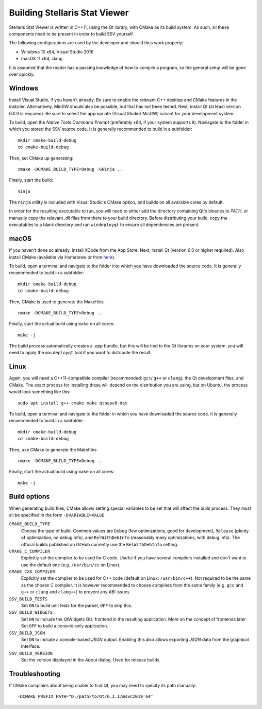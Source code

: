 ==============================
Building Stellaris Stat Viewer
==============================

Stellaris Stat Viewer is written in C++11, using the Qt library, with CMake as its build system.
As such, all these components need to be present in order to build SSV yourself.

The following configurations are used by the developer and should thus work properly:

* Windows 10 x64, Visual Studio 2019
* macOS 11 x64, clang

It is assumed that the reader has a passing knowledge of how to compile a program, so the
general setup will be gone over quickly.
  
Windows
-------

Install Visual Studio, if you haven't already. Be sure to enable the relevant C++ desktop and
CMake features in the installer. Alternatively, MinGW should also be possible, but that has not
been tested. Next, install Qt (at least version 6.0.0 is required). Be sure to select the
appropriate (Visual Studio/ MinGW) variant for your development system.

To build, open the *Native Tools Command Prompt* (preferably x64, if your system supports it).
Naviagate to the folder in which you stored the SSV source code. It is generally recommended
to build in a subfolder::

    mkdir cmake-build-debug
    cd cmake-build-debug

Then, set CMake up generating::

    cmake -DCMAKE_BUILD_TYPE=Debug -GNinja ..

Finally, start the build::

    ninja

The ``ninja`` utility is included with Visual Studio's CMake option, and builds on all
available cores by default.

In order for the resulting executable to run, you will need to either add the directory
containing Qt's binaries to *PATH*, or manually copy the relevant `.dll` files from there to
your build directory. Before distributing your build, copy the executables to a blank
directory and run ``windeployqt`` to ensure all dependencies are present.

macOS
-----

If you haven't done so already, install XCode from the App Store. Next, install Qt (version 6.0
or higher required). Also install CMake (available via Homebrew or from
`here <https://cmake.org>`_).

To build, open a terminal and navigate to the folder into which you have downloaded the source
code. It is generally recommended to build in a subfolder::

  mkdir cmake-build-debug
  cd cmake-build-debug

Then, CMake is used to generate the Makefiles::

  cmake -DCMAKE_BUILD_TYPE=Debug ..

Finally, start the actual build using ``make`` on all cores::

  make -j

The build process automatically creates a `.app` bundle, but this will be tied to the Qt
libraries on your system: you will need to apply the ``macdeployqt`` tool if you want to
distribute the result.

Linux
-----

Again, you will need a C++11-compatible compiler (recommended: ``gcc``/ ``g++`` or ``clang``),
the Qt development files, and CMake. The exact process for installing these will depend on the
distribution you are using, but on Ubuntu, the process would look something like this::

  sudo apt install g++ cmake make qtbase6-dev

To build, open a terminal and navigate to the folder in which you have downloaded the source
code. It is generally recommended to build in a subfolder::

  mkdir cmake-build-debug
  cd cmake-build-debug

Then, use CMake to generate the Makefiles::

  cmake -DCMAKE_BUILD_TYPE=Debug ..

Finally, start the actual build using ``make`` on all cores::

  make -j

Build options
-------------

When generating build files, CMake allows setting special variables to be set that will affect
the build process. They must all be specified in the form ``-DVARIABLE=VALUE``

``CMAKE_BUILD_TYPE``
  Choose the type of build. Common values are ``Debug`` (few optimizations, good for
  development), ``Release`` (plenty of optimization, no debug info), and ``RelWithDebInfo``
  (reasonably many optimizations, with debug info). The official builds published on GitHub
  currently use the ``RelWithDebInfo`` setting.

``CMAKE_C_COMPILER``
  Explicitly set the compiler to be used for C code. Useful if you have several compilers
  installed and don't want to use the default one (e.g. ``/usr/bin/cc`` on Linux).

``CMAKE_CXX_COMPILER``
  Explicitly set the compiler to be used for C++ code (default on Linux: ``/usr/bin/c++``).
  Not   required to be the same as the chosen C compiler. It is however recommended to
  choose   compilers from the same family (e.g. ``gcc`` and ``g++`` or ``clang`` and
  ``clang++``) to prevent any ABI issues.
  
``SSV_BUILD_TESTS``
  Set ``ON`` to build unit tests for the parser, ``OFF`` to skip this.

``SSV_BUILD_WIDGETS``
  Set ``ON`` to include the QtWidgets GUI frontend in the resulting application. More on the
  concept of frontends later. Set ``OFF`` to build a console-only application.

``SSV_BUILD_JSON``
  Set ``ON`` to include a console-based `JSON` output. Enabling this also allows exporting
  `JSON` data from the graphical interface.

``SSV_BUILD_VERSION``
  Set the version displayed in the *About* dialog. Used for release builds.

Troubleshooting
---------------

If CMake complains about being unable to find Qt, you may need to specify its path manually::

  -DCMAKE_PREFIX_PATH="D:/path/to/Qt/6.2.1/msvc2019_64"
